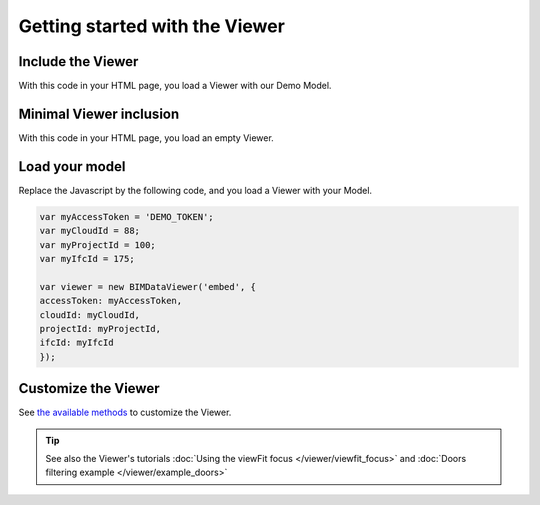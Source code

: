 ===============================
Getting started with the Viewer
===============================

.. 
    excerpt
        Getting Started with the Viewer
    endexcerpt


.. image:: /_images/viewer/BIMdata_viewer_small.png
   :scale: 100 %
   :alt: Viewer screenshot
   :align: center

Include the Viewer
=======================

With this code in your HTML page, you load a Viewer with our Demo Model.

.. substitution-code-block:: html

    <!DOCTYPE html
    PUBLIC "-//W3C//DTD XHTML 1.0 Transitional//EN" "http://www.w3.org/TR/xhtml1/DTD/xhtml1-transitional.dtd">
    <html>
    <head>
    </head>
    <body>
    <div id="embed" style="width: 100%; height: 100vh;"></div>
    <script src="|cdn_url|/js/bimdata-viewer-embed.js"></script>
    <!--the viewer itself -->
    <script type="text/javascript"
        src="https://unpkg.com/@bimdata/bimdata-api-client/dist/javascript-api-client.min.js"></script><!-- API call -->
    <script>
        var accessToken = 'DEMO_TOKEN';
        var cloudId = 88;
        var projectId = 100;
        var ifcId = 175;

        var viewer = new BIMDataViewer('embed', {
            accessToken: accessToken,
            cloudId: cloudId,
            projectId: projectId,
            ifcId: ifcId
        });
    </script>
    </body>
    </html>


Minimal Viewer inclusion
=========================

With this code in your HTML page, you load an empty Viewer.

.. substitution-code-block:: html

    <!DOCTYPE html
        PUBLIC "-//W3C//DTD XHTML 1.0 Transitional//EN" "http://www.w3.org/TR/xhtml1/DTD/xhtml1-transitional.dtd">
    <html>
    <head>
    </head>
    <body>
    <div id="embed" style="width: 100%; height: 100vh;"></div>
    <script src="|cdn_url|/js/bimdata-viewer-embed.js"></script><!--the viewer itself-- >
    <div id="embed" style="width: 100%; height: 100vh;" ></div>
    <script>
        var viewer = new BIMDataViewer('embed');
    </script>
    </body>
    </html>


Load your model 
================

Replace the Javascript by the following code, and you load a Viewer with your Model.

.. code-block:: javascript

    var myAccessToken = 'DEMO_TOKEN';
    var myCloudId = 88;
    var myProjectId = 100;
    var myIfcId = 175;
    
    var viewer = new BIMDataViewer('embed', {
    accessToken: myAccessToken,
    cloudId: myCloudId,
    projectId: myProjectId,
    ifcId: myIfcId
    });


Customize the Viewer
=====================

See `the available methods`_ to customize the Viewer.


.. tip::

    See also the Viewer's tutorials :doc:`Using the viewFit focus </viewer/viewfit_focus>`
    and :doc:`Doors filtering example </viewer/example_doors>`

.. _the available methods: ../viewer/parameters.html